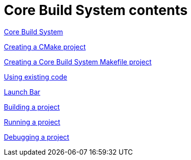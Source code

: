 ////
Copyright (c) 2000, 2025 Contributors to the Eclipse Foundation
This program and the accompanying materials
are made available under the terms of the Eclipse Public License 2.0
which accompanies this distribution, and is available at
https://www.eclipse.org/legal/epl-2.0/

SPDX-License-Identifier: EPL-2.0
////

// pull in shared headers, footers, etc
:docinfo: shared

// support image rendering and table of contents within GitHub
ifdef::env-github[]
:imagesdir: ../../images
:toc:
:toc-placement!:
endif::[]

// enable support for button, menu and keyboard macros
:experimental:

// Until ENDOFHEADER the content must match adoc-headers.txt for consistency,
// this is checked by the build in do_generate_asciidoc.sh, which also ensures
// that the checked in html is up to date.
// do_generate_asciidoc.sh can also be used to apply this header to all the
// adoc files.
// ENDOFHEADER

= Core Build System contents

xref:core_build_system.adoc[Core Build System]

xref:new_cmake_proj.adoc[Creating a CMake project]

xref:new_cbs_makefile_proj.adoc[Creating a Core Build System Makefile project]

xref:cbs_using_existing_code.adoc[Using existing code]

xref:cbs_launchbar.adoc[Launch Bar]

xref:cbs_build_project.adoc[Building a project]

xref:cbs_run_project.adoc[Running a project]

xref:cbs_debug_project.adoc[Debugging a project]
